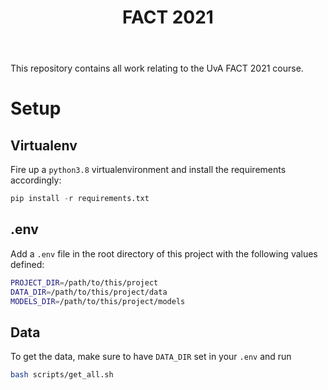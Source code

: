 #+BIND: org-export-use-babel nil
#+TITLE: FACT 2021
This repository contains all work relating to the UvA FACT 2021
course.
* Setup
** Virtualenv
Fire up a =python3.8= virtualenvironment and install the requirements accordingly:
#+BEGIN_SRC python
pip install -r requirements.txt
#+END_SRC
** .env
Add a =.env= file in the root directory of this project with the following
values defined:
#+BEGIN_SRC sh
PROJECT_DIR=/path/to/this/project
DATA_DIR=/path/to/this/project/data
MODELS_DIR=/path/to/this/project/models
#+END_SRC
** Data
To get the data, make sure to have =DATA_DIR= set in your =.env= and run
#+BEGIN_SRC sh
bash scripts/get_all.sh
#+END_SRC
